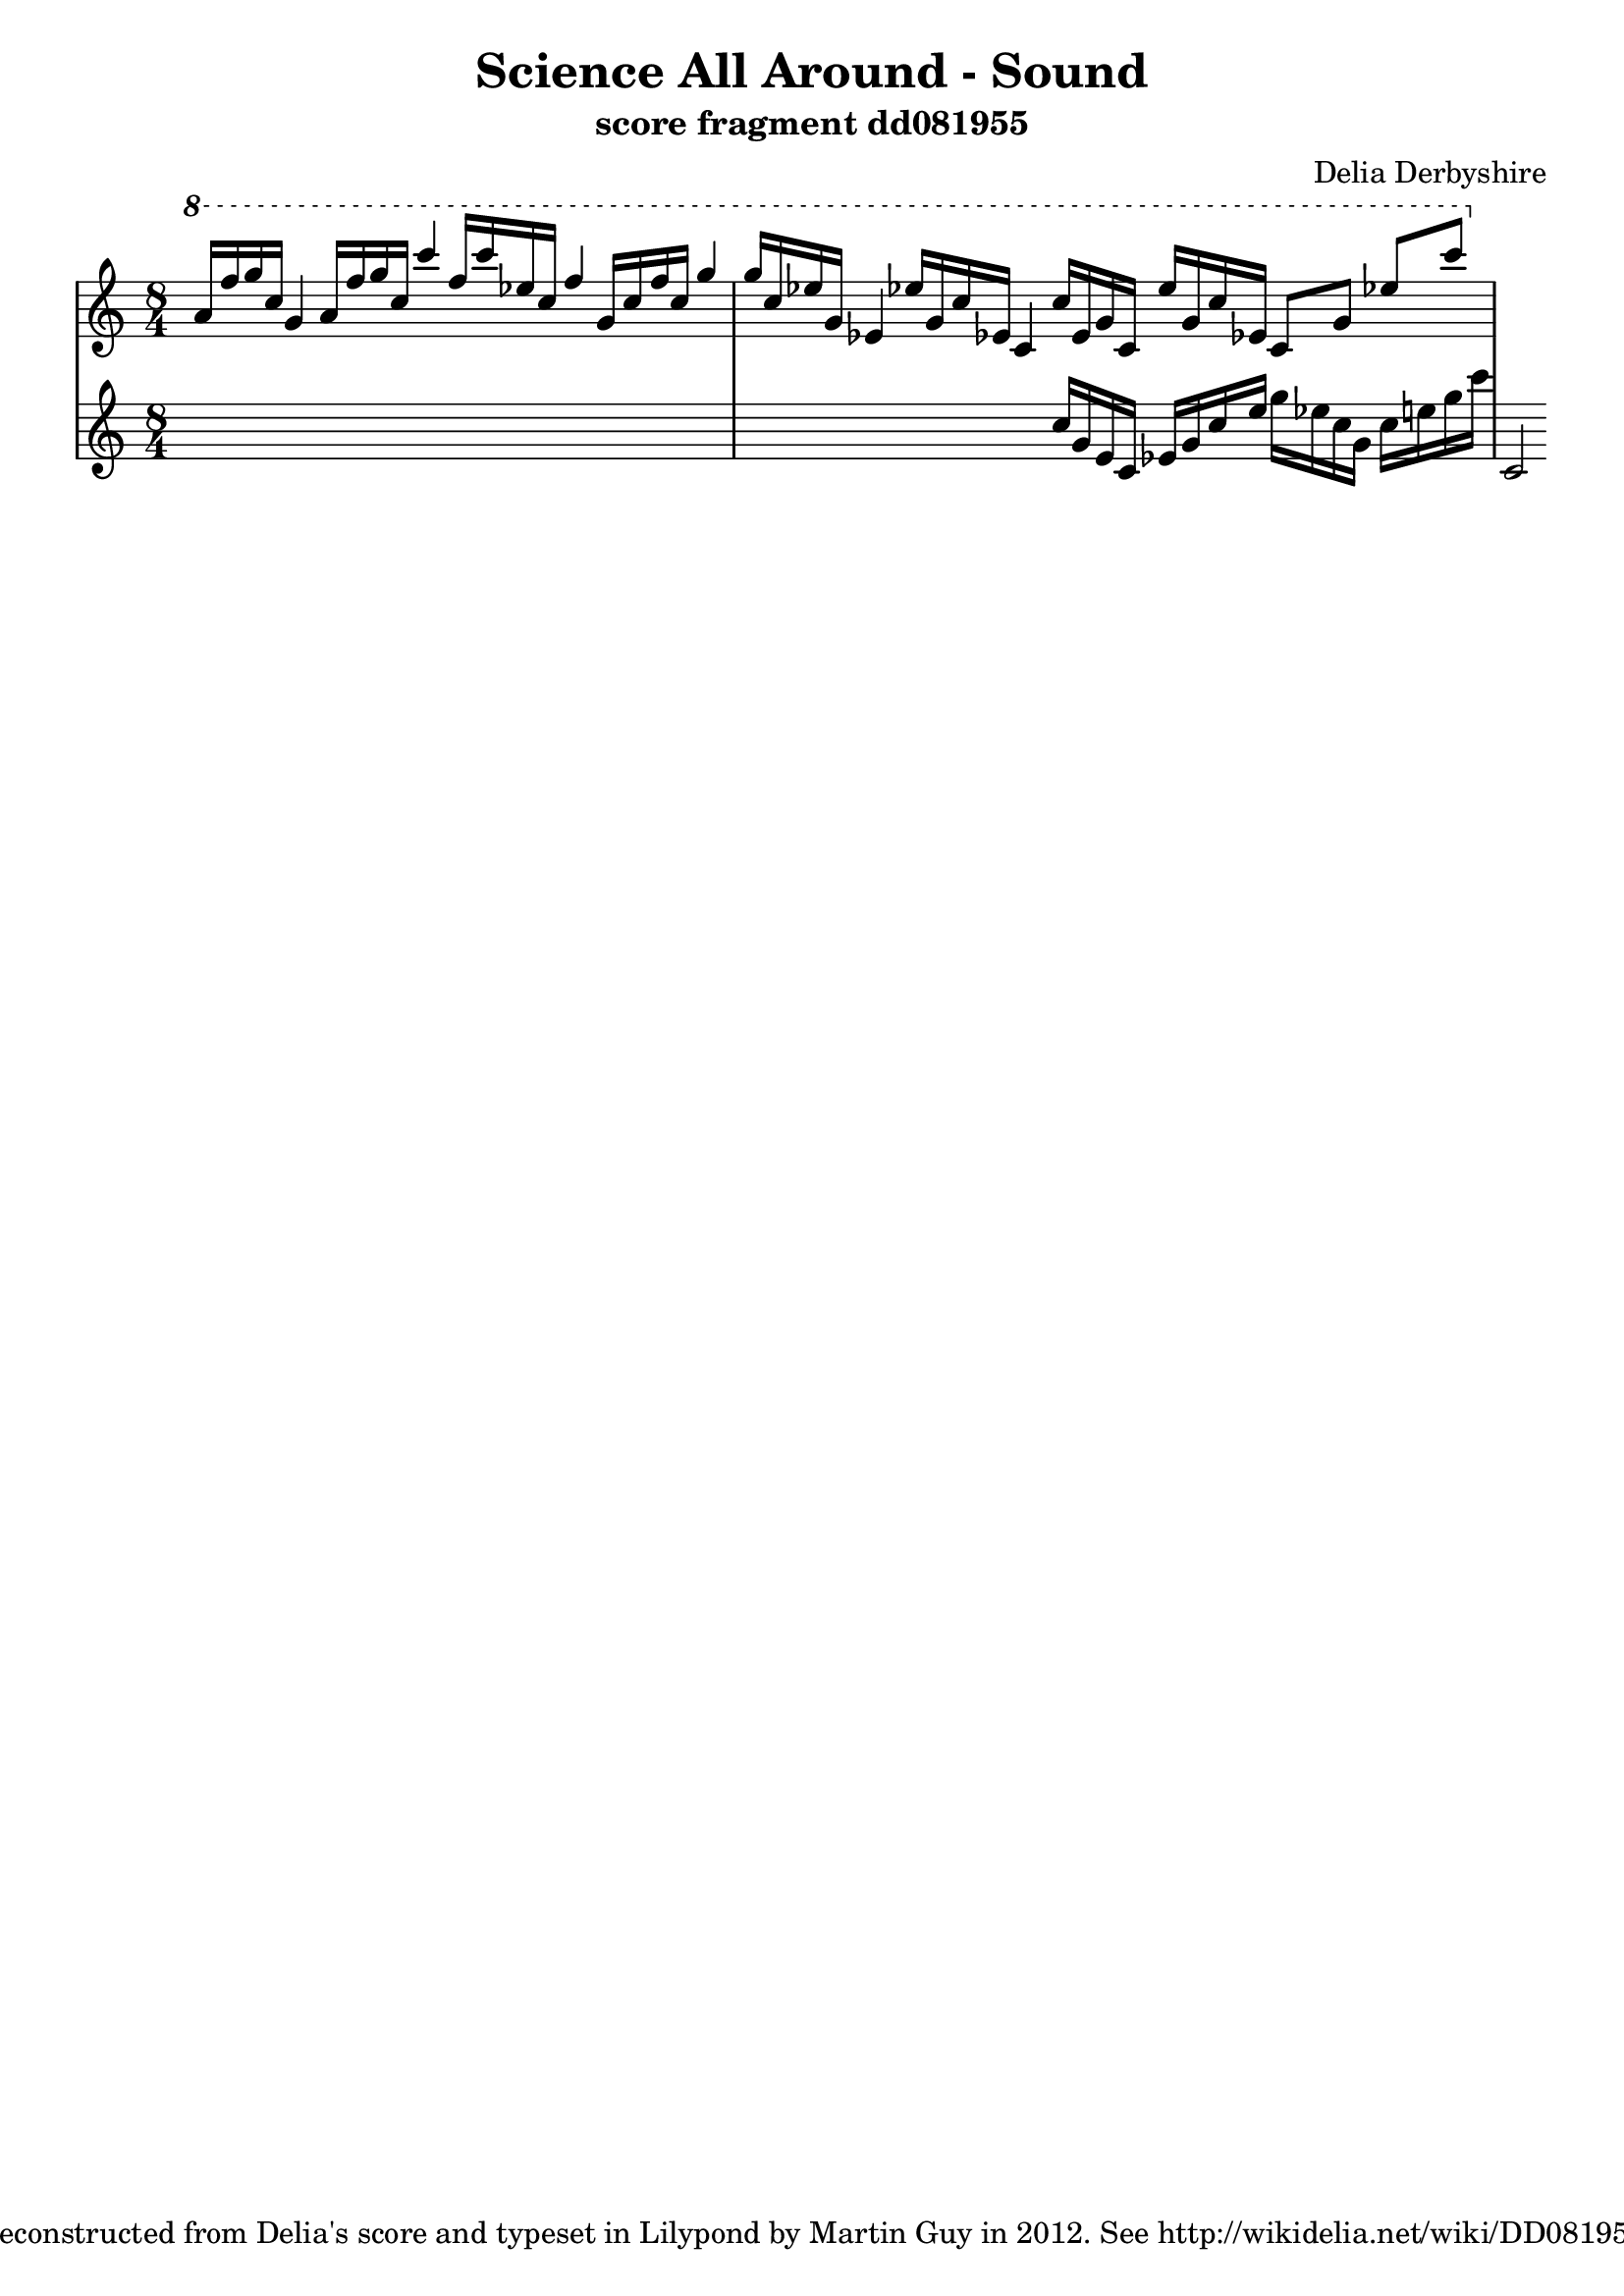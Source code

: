 \version "2.12.1"

\header {
 title = "Science All Around - Sound"
 subtitle = "score fragment dd081955"
 composer = "Delia Derbyshire"
 tagline = "Reconstructed from Delia's score and typeset in Lilypond by Martin Guy in 2012. See http://wikidelia.net/wiki/DD081955"
}

\score {
  \new PianoStaff
  <<
   % No curly bracket at the start of the staves, thank you
   \set GrandStaff.systemStartDelimiter = #'SystemStartBar
   \set Score.tempoHideNote = ##t

   \new Staff {
    % Set tempo for MIDI output but don't include it in the printed score
    \tempo 4=90
    \time 8/4
    \clef treble
    \relative c'' {
     \new Voice {
      \ottava #1 \stemUp
      a'16 f' g c, g4  a16 f' g c, c'4
      f,16 c' ees, c f4  g,16 c f c g'4
      % ees's may be natural
      g16 c, ees! g, ees!4  ees'!16 g, c ees,! c4
      c'16 ees, g c, ees' g, c ees,! c8 g' ees'! c'
     }
    }
   }
   \new Staff {
    \time 8/4
    \clef treble
    \relative c'' {
     \new Voice {
      s1*3
      \ottava #0
      c16 g e c ees g c e g ees c g c e g c
      c,,='2
     }
    }
   }
   %{ \new Staff {
    \time 8/4
    \clef treble
    \relative c'' {
     \new Voice {
      \ottava #1
      e'2 fis, gis d | s1*2
     }
    }
   %}
   %{ \new Staff {
    \time 8/4
    \clef bass
    \relative c {
     \new Voice {
      s1*2 | b2 fis'4 d' d1
     }
    }
   %}
  >>

 \layout { indent = #0 }
 \midi { }
}
